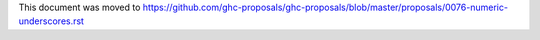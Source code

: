 This document was moved to https://github.com/ghc-proposals/ghc-proposals/blob/master/proposals/0076-numeric-underscores.rst
